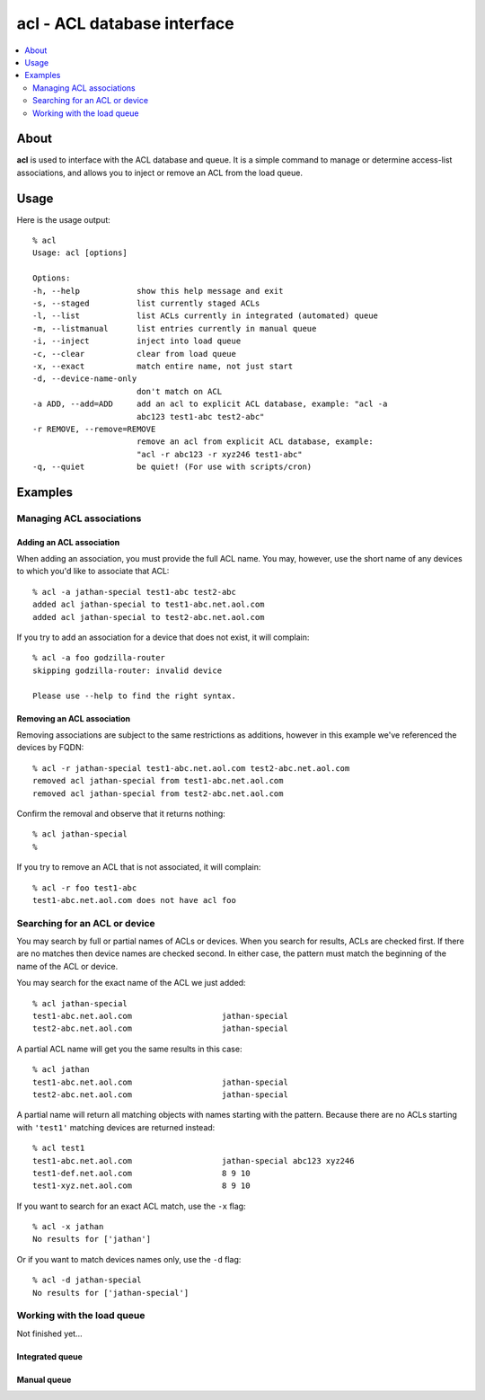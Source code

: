 ============================
acl - ACL database interface
============================

.. contents::
    :local:
    :depth: 2

About
=====

**acl** is used to interface with the ACL database and queue. It is a simple
command to manage or determine access-list associations, and allows you to
inject or remove an ACL from the load queue.

Usage
=====

Here is the usage output::

    % acl
    Usage: acl [options]

    Options:
    -h, --help            show this help message and exit
    -s, --staged          list currently staged ACLs
    -l, --list            list ACLs currently in integrated (automated) queue
    -m, --listmanual      list entries currently in manual queue
    -i, --inject          inject into load queue
    -c, --clear           clear from load queue
    -x, --exact           match entire name, not just start
    -d, --device-name-only
                          don't match on ACL
    -a ADD, --add=ADD     add an acl to explicit ACL database, example: "acl -a
                          abc123 test1-abc test2-abc"
    -r REMOVE, --remove=REMOVE
                          remove an acl from explicit ACL database, example:
                          "acl -r abc123 -r xyz246 test1-abc"
    -q, --quiet           be quiet! (For use with scripts/cron)


Examples
========

Managing ACL associations
-------------------------

Adding an ACL association
~~~~~~~~~~~~~~~~~~~~~~~~~

When adding an association, you must provide the full ACL name. You may,
however, use the short name of any devices to which you'd like to associate
that ACL::

    % acl -a jathan-special test1-abc test2-abc
    added acl jathan-special to test1-abc.net.aol.com
    added acl jathan-special to test2-abc.net.aol.com

If you try to add an association for a device that does not exist, it will complain::

    % acl -a foo godzilla-router
    skipping godzilla-router: invalid device

    Please use --help to find the right syntax.

Removing an ACL association
~~~~~~~~~~~~~~~~~~~~~~~~~~~

Removing associations are subject to the same restrictions as additions, however in this example we've referenced the devices by FQDN::

    % acl -r jathan-special test1-abc.net.aol.com test2-abc.net.aol.com
    removed acl jathan-special from test1-abc.net.aol.com
    removed acl jathan-special from test2-abc.net.aol.com

Confirm the removal and observe that it returns nothing::

     % acl jathan-special
     %

If you try to remove an ACL that is not associated, it will complain::

    % acl -r foo test1-abc
    test1-abc.net.aol.com does not have acl foo

Searching for an ACL or device
------------------------------

You may search by full or partial names of ACLs or devices. When you search for
results, ACLs are checked first. If there are no matches then device names are
checked second. In either case, the pattern must match the beginning of the name
of the ACL or device.

You may search for the exact name of the ACL we just added::

    % acl jathan-special
    test1-abc.net.aol.com                   jathan-special
    test2-abc.net.aol.com                   jathan-special

A partial ACL name will get you the same results in this case::

    % acl jathan
    test1-abc.net.aol.com                   jathan-special
    test2-abc.net.aol.com                   jathan-special

A partial name will return all matching objects with  names starting with the pattern. Because there are no ACLs starting with ``'test1'`` matching devices are returned instead::

    % acl test1
    test1-abc.net.aol.com                   jathan-special abc123 xyz246
    test1-def.net.aol.com                   8 9 10
    test1-xyz.net.aol.com                   8 9 10

If you want to search for an exact ACL match, use the ``-x`` flag::

    % acl -x jathan
    No results for ['jathan']

Or if you want to match devices names only, use the ``-d`` flag::

    % acl -d jathan-special
    No results for ['jathan-special']
    
Working with the load queue
---------------------------

Not finished yet...

Integrated queue
~~~~~~~~~~~~~~~~

Manual queue
~~~~~~~~~~~~

